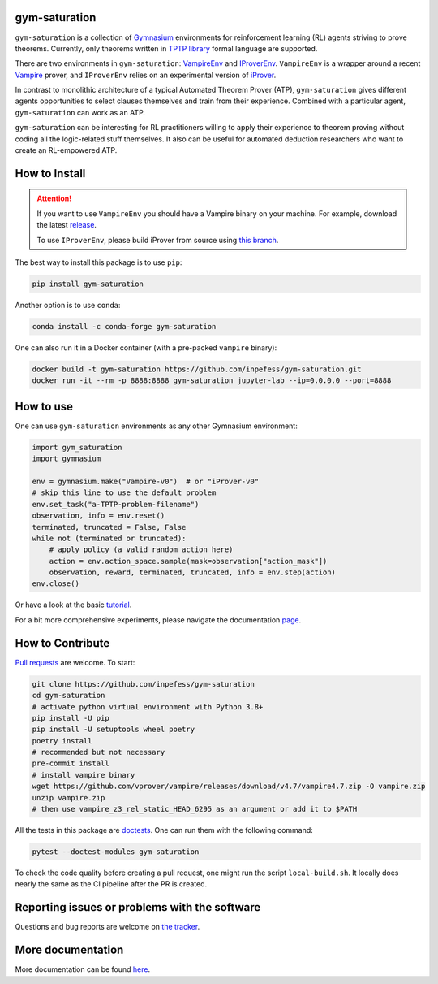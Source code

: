 ..
  Copyright 2021-2023 Boris Shminke

  Licensed under the Apache License, Version 2.0 (the "License");
  you may not use this file except in compliance with the License.
  You may obtain a copy of the License at

      https://www.apache.org/licenses/LICENSE-2.0

  Unless required by applicable law or agreed to in writing, software
  distributed under the License is distributed on an "AS IS" BASIS,
  WITHOUT WARRANTIES OR CONDITIONS OF ANY KIND, either express or implied.
  See the License for the specific language governing permissions and
  limitations under the License.

|PyPI version|\ |Anaconda|\ |CircleCI|\ |Documentation Status|\ |codecov|\ |JOSS|

gym-saturation
==============

``gym-saturation`` is a collection of `Gymnasium
<https://gymnasium.farama.org/>`__ environments for reinforcement learning
(RL) agents striving to prove theorems. Currently, only theorems
written in `TPTP library <https://tptp.org>`__ formal language are
supported.

There are two environments in ``gym-saturation``: `VampireEnv <https://gym-saturation.readthedocs.io/en/latest/environments/vampire-env.html#vampire-env>`__ and
`IProverEnv <https://gym-saturation.readthedocs.io/en/latest/environments/iprover-env.html#iprover-env>`__. ``VampireEnv`` is a wrapper around a recent `Vampire
<https://github.com/vprover/vampire>`__ prover, and ``IProverEnv``
relies on an experimental version of `iProver
<https://gitlab.com/korovin/iprover/>`__.

In contrast to monolithic architecture of a typical Automated Theorem
Prover (ATP), ``gym-saturation`` gives different agents opportunities
to select clauses themselves and train from their experience.
Combined with a particular agent, ``gym-saturation`` can work as an
ATP.

``gym-saturation`` can be interesting for RL practitioners willing to
apply their experience to theorem proving without coding all the
logic-related stuff themselves. It also can be useful for automated
deduction researchers who want to create an RL-empowered ATP.

How to Install
==============

.. attention:: If you want to use ``VampireEnv`` you should have a
   Vampire binary on your machine. For example, download the
   latest `release
   <https://github.com/vprover/vampire/releases/tag/v4.7>`__.

   To use ``IProverEnv``, please build iProver from source using
   `this branch
   <https://gitlab.com/korovin/iprover/-/tree/2022_sockets>`__.

The best way to install this package is to use ``pip``:

.. code:: sh

   pip install gym-saturation

Another option is to use ``conda``:

.. code:: sh

   conda install -c conda-forge gym-saturation
   
One can also run it in a Docker container (with a pre-packed
``vampire`` binary):

.. code:: sh

   docker build -t gym-saturation https://github.com/inpefess/gym-saturation.git
   docker run -it --rm -p 8888:8888 gym-saturation jupyter-lab --ip=0.0.0.0 --port=8888

How to use
==========

One can use ``gym-saturation`` environments as any other Gymnasium environment:

.. code:: python

  import gym_saturation
  import gymnasium

  env = gymnasium.make("Vampire-v0")  # or "iProver-v0"
  # skip this line to use the default problem
  env.set_task("a-TPTP-problem-filename")
  observation, info = env.reset()
  terminated, truncated = False, False
  while not (terminated or truncated):
      # apply policy (a valid random action here)
      action = env.action_space.sample(mask=observation["action_mask"])
      observation, reward, terminated, truncated, info = env.step(action)
  env.close()

Or have a look at the basic `tutorial <https://gym-saturation.readthedocs.io/en/latest/tutorials/auto_examples/plot_age_agent.html>`__.
  
For a bit more comprehensive experiments, please navigate the documentation `page <https://gym-saturation.readthedocs.io/en/latest/tutorials/experiments.html>`__.

How to Contribute
=================

`Pull requests <https://github.com/inpefess/gym-saturation/pulls>`__ are
welcome. To start:

.. code:: sh

   git clone https://github.com/inpefess/gym-saturation
   cd gym-saturation
   # activate python virtual environment with Python 3.8+
   pip install -U pip
   pip install -U setuptools wheel poetry
   poetry install
   # recommended but not necessary
   pre-commit install
   # install vampire binary
   wget https://github.com/vprover/vampire/releases/download/v4.7/vampire4.7.zip -O vampire.zip
   unzip vampire.zip
   # then use vampire_z3_rel_static_HEAD_6295 as an argument or add it to $PATH

All the tests in this package are
`doctests <https://docs.python.org/3/library/doctest.html>`__. One can
run them with the following command:

.. code:: sh

   pytest --doctest-modules gym-saturation

To check the code quality before creating a pull request, one might run
the script ``local-build.sh``. It locally does nearly the same as the CI
pipeline after the PR is created.

Reporting issues or problems with the software
==============================================

Questions and bug reports are welcome on `the
tracker <https://github.com/inpefess/gym-saturation/issues>`__.

More documentation
==================

More documentation can be found
`here <https://gym-saturation.readthedocs.io/en/latest>`__.

.. |PyPI version| image:: https://badge.fury.io/py/gym-saturation.svg
   :target: https://badge.fury.io/py/gym-saturation
.. |CircleCI| image:: https://circleci.com/gh/inpefess/gym-saturation.svg?style=svg
   :target: https://circleci.com/gh/inpefess/gym-saturation
.. |Documentation Status| image:: https://readthedocs.org/projects/gym-saturation/badge/?version=latest
   :target: https://gym-saturation.readthedocs.io/en/latest/?badge=latest
.. |codecov| image:: https://codecov.io/gh/inpefess/gym-saturation/branch/master/graph/badge.svg
   :target: https://codecov.io/gh/inpefess/gym-saturation
.. |JOSS| image:: https://joss.theoj.org/papers/c4f36ec7331a0dde54d8c3808fbff9c3/status.svg
   :target: https://joss.theoj.org/papers/c4f36ec7331a0dde54d8c3808fbff9c3
.. |Anaconda| image:: https://anaconda.org/conda-forge/gym-saturation/badges/version.svg
   :target: https://anaconda.org/conda-forge/gym-saturation

